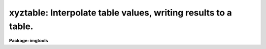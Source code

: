 .. _xyztable:

xyztable: Interpolate table values, writing results to a table.
===============================================================

**Package: imgtools**

.. raw:: html

  <section id="s_usage">
  <h3>Usage</h3>
  <p>
  xyztable intable1 intable2 outtable
  </p>
  </section>
  <section id="s_description">
  <h3>Description</h3>
  <p>
  This routine reads tables -- or text files in row/column format --
  and writes output tables.
  An input table or file contains columns of X, Y (if 2-D), and Z values.
  This task fits a surface to Z as a polynomial function of X and Y.
  From a second input table,
  the (X, Y) independent variable values are read,
  the fit is evaluated for those arguments,
  and the (X, Y) and function values are written to the output table.
  The function that is to be fit may be expressed as a
  Chebyshev or Legendre polynomial or as an ordinary power series.
  The IRAF gsurfit package is used to fit and evaluate the function.
  </p>
  <p>
  Header parameters are added to the output tables
  to give some information on the fit.
  </p>
  </section>
  <section id="s_parameters">
  <h3>Parameters</h3>
  <dl id="l_intable1">
  <dt><b>intable1 [file name template]</b></dt>
  <!-- Sec='PARAMETERS' Level=0 Label='intable1' Line='intable1 [file name template]' -->
  <dd>List of input tables or text files
  containing the data to which the surface will be fit.
  See also 'xname', 'yname', 'zname',
  which are used to specify the column names.
  The same names are used for all input tables.
  </dd>
  </dl>
  <dl id="l_intable2">
  <dt><b>intable2 [file name template]</b></dt>
  <!-- Sec='PARAMETERS' Level=0 Label='intable2' Line='intable2 [file name template]' -->
  <dd>Names of input tables or text files
  containing the independent variable values
  at which the fitted surface will be evaluated.
  The number of names in this list must be the same as
  the number given in 'intable1'.
  The same column names 'xname' (and 'yname' if 2-D) as for 'intable1'
  are used for the columns of independent variable values,
  but 'zname' need not be present.
  </dd>
  </dl>
  <dl id="l_outtable">
  <dt><b>outtable [file name template]</b></dt>
  <!-- Sec='PARAMETERS' Level=0 Label='outtable' Line='outtable [file name template]' -->
  <dd>List of output tables.
  The number of output files must be the same as
  the number of input files given in 'intable1'.
  The output table is created as a copy of 'intable2',
  except that history records are added,
  and the 'zname' column is added to contain the results of the fit.
  </dd>
  </dl>
  <dl>
  <dt><b>(xname = <span style="font-family: monospace;">"c1"</span>) [string]</b></dt>
  <!-- Sec='PARAMETERS' Level=0 Label='' Line='(xname = "c1") [string]' -->
  <dd>Name of column for X values.
  This parameter is used to specify which column
  in the input tables (both 'intable1' and 'intable2')
  contains the X values.
  X and Y are the independent variables (or just X for 1-D),
  and Z is the dependent variable.
  The default of <span style="font-family: monospace;">"c1"</span> is appropriate for the case that 'intable1'
  and 'intable2' are text files with X values in the first column.
  If 'intable1' lists more than one file name,
  the same column names are used for all files.
  </dd>
  </dl>
  <dl>
  <dt><b>(yname = <span style="font-family: monospace;">"c2"</span>) [string]</b></dt>
  <!-- Sec='PARAMETERS' Level=0 Label='' Line='(yname = "c2") [string]' -->
  <dd>Name of column for Y values.
  For a one-dimensional fit,
  you can either set 'yorder' to zero or
  set 'yname' to null or blank.
  Note that 'zname' is the column name for the dependent variable
  regardless of whether a 1-D or 2-D fit is desired.
  See also the description for 'xname'.
  </dd>
  </dl>
  <dl>
  <dt><b>(zname = <span style="font-family: monospace;">"c3"</span>) [string]</b></dt>
  <!-- Sec='PARAMETERS' Level=0 Label='' Line='(zname = "c3") [string]' -->
  <dd>Name of column for Z values.
  This column contains the dependent variable values.
  For a 1-D fit, values should be specified for 'xname' and 'zname',
  and 'yname' will not be used.
  See also the description for 'xname'.
  </dd>
  </dl>
  <dl>
  <dt><b>(xorder = 2 [integer, min=1, max=INDEF]</b></dt>
  <!-- Sec='PARAMETERS' Level=0 Label='' Line='(xorder = 2 [integer, min=1, max=INDEF]' -->
  <dd>Number of coefficients for function in X.
  This number does not include coefficients for cross terms.
  For example, if 'xorder' and 'yorder' are both equal to two,
  the function will be
  <dl>
  <dt><b></b></dt>
  <!-- Sec='PARAMETERS' Level=1 Label='' Line=' ' -->
  <dd><dl>
  <dt><b>c1 + c2*X + c3*Y   if cross_terms = no,</b></dt>
  <!-- Sec='PARAMETERS' Level=2 Label='c1' Line='c1 + c2*X + c3*Y   if cross_terms = no,' -->
  <dd></dd>
  </dl>
  </dd>
  </dl>
  and it will be
  <dl>
  <dt><b></b></dt>
  <!-- Sec='PARAMETERS' Level=1 Label='' Line=' ' -->
  <dd><dl>
  <dt><b>c1 + c2*X + c3*Y + c4*X*Y   if cross_terms = yes,</b></dt>
  <!-- Sec='PARAMETERS' Level=2 Label='c1' Line='c1 + c2*X + c3*Y + c4*X*Y   if cross_terms = yes,' -->
  <dd></dd>
  </dl>
  </dd>
  </dl>
  where c1, c2, c3, and c4 are the coefficients of the fit.
  </dd>
  </dl>
  <dl>
  <dt><b>(yorder = 2 [integer, min=1, max=INDEF]</b></dt>
  <!-- Sec='PARAMETERS' Level=0 Label='' Line='(yorder = 2 [integer, min=1, max=INDEF]' -->
  <dd>Number of coefficients for function in Y.
  For a one-dimensional fit, set 'yorder' to zero.
  </dd>
  </dl>
  <dl>
  <dt><b>(x1 = INDEF) [real]</b></dt>
  <!-- Sec='PARAMETERS' Level=0 Label='' Line='(x1 = INDEF) [real]' -->
  <dd>The fit is performed over the range 'x1' to 'x2' and 'y1' to 'y2'.
  If 'x1' is INDEF, the minimum X value in 'intable1' will be used.
  </dd>
  </dl>
  <dl>
  <dt><b>(x2 = INDEF) [real]</b></dt>
  <!-- Sec='PARAMETERS' Level=0 Label='' Line='(x2 = INDEF) [real]' -->
  <dd>If 'x2' is INDEF, the maximum X value in 'intable1' will be used.
  </dd>
  </dl>
  <dl>
  <dt><b>(y1 = INDEF) [real]</b></dt>
  <!-- Sec='PARAMETERS' Level=0 Label='' Line='(y1 = INDEF) [real]' -->
  <dd>If 'y1' is INDEF, the minimum Y value in 'intable1' will be used.
  In the 1-D case (i.e. if 'yorder' is zero), 'y1' and 'y2' are ignored.
  </dd>
  </dl>
  <dl>
  <dt><b>(y2 = INDEF) [real]</b></dt>
  <!-- Sec='PARAMETERS' Level=0 Label='' Line='(y2 = INDEF) [real]' -->
  <dd>If 'y2' is INDEF, the maximum Y value in 'intable1' will be used.
  </dd>
  </dl>
  <dl>
  <dt><b>(cross_terms = yes) [boolean]</b></dt>
  <!-- Sec='PARAMETERS' Level=0 Label='' Line='(cross_terms = yes) [boolean]' -->
  <dd>Include cross-terms?  If this is set to no,
  the function will consist of the sum of
  a polynomial in X and a polynomial in Y.
  If cross_terms = yes,
  the function can include terms such as X*Y or (X**2)*Y.
  </dd>
  </dl>
  <dl>
  <dt><b>(function = <span style="font-family: monospace;">"chebyshev"</span>) [string]</b></dt>
  <!-- Sec='PARAMETERS' Level=0 Label='' Line='(function = "chebyshev") [string]' -->
  <dd>[allowed values: chebyshev | legendre | polynomial]
  Function to be fit.
  The default value of <span style="font-family: monospace;">"chebyshev"</span> is almost always appropriate.
  Numerical roundoff may be severe if <span style="font-family: monospace;">"polynomial"</span> is selected,
  so this choice is not recommended.
  </dd>
  </dl>
  <dl>
  <dt><b>(verbose = yes) [boolean]</b></dt>
  <!-- Sec='PARAMETERS' Level=0 Label='' Line='(verbose = yes) [boolean]' -->
  <dd>Print the names of the input and output tables?
  </dd>
  </dl>
  <dl>
  <dt><b>(coefficients = no) [boolean]</b></dt>
  <!-- Sec='PARAMETERS' Level=0 Label='' Line='(coefficients = no) [boolean]' -->
  <dd>Print the coefficients?  The coefficients are not printed in
  user-friendly format.
  They are the values returned by the dgssave subroutine in gsurfit.
  The first eight numbers describe the fit (e.g. xorder, yorder),
  and the remaining values are the coefficients.
  These may be passed to the dgsrestore subroutine
  in order to restore these coefficients to a gsurfit structure.
  </dd>
  </dl>
  </section>
  <section id="s_examples">
  <h3>Examples</h3>
  <p>
  1.  Suppose the input file <span style="font-family: monospace;">"test.lis"</span> contains X, Y, and Z values
  in the first three columns as follows:
  </p>
  <div class="highlight-default-notranslate"><pre>
  #  x    y    z
     0.   0.   0.
     1.   0.   1.
     0.   1.   2.
  </pre></div>
  <p>
  Fit a plane, i.e. polynomial with two coefficients for each axis
  and no cross terms.
  Use the same file <span style="font-family: monospace;">"test.lis"</span> for the list of X, Y values
  at which to evaluate the function.
  </p>
  <div class="highlight-default-notranslate"><pre>
  im&gt; xyztable test.lis test.lis test \
  &gt;&gt;&gt; cross_terms=no function="Chebyshev"
  test.lis --&gt; test;  rms = 0.
  </pre></div>
  <p>
  2.  Table <span style="font-family: monospace;">"1d.tab"</span> contains the following:
  </p>
  <div class="highlight-default-notranslate"><pre>
   x    z
  
  -5  17.5
  -4  14.6
  -3  11.9
  -2   9.4
  -1   7.1
   0   5.0
   1   3.1
   2   1.4
   3  -0.1
   4  -1.4
   5  -2.5
   6  -3.4
  </pre></div>
  <p>
  Do a 1-D quadratic fit to these data,
  and evaluate the fit for the same X values,
  writing the output to <span style="font-family: monospace;">"1dout.tab"</span>.
  </p>
  <div class="highlight-default-notranslate"><pre>
  im&gt; xyztable 1d.tab 1d.tab 1dout.tab \
  &gt;&gt;&gt; xname="x" zname="z" xorder=3 yorder=0
  1d.tab, 1d.tab --&gt; 1dout.tab;  rms = 1.84047E-15
  
  im&gt; tprint 1dout.tab prp+
    Table 1dout.tab  Tue 14:40:19 11-Jan-94
  
  HISTORY  t Created Tue 14:40:14 11-Jan-94
  XORDER   i 3
  RMSERR   d 1.840467264049248E-15
  HISTORY  t input table name 1d.tab
  HISTORY  t X column name x
  HISTORY  t Z column name z
  HISTORY  t a Chebyshev function was fit
  </pre></div>
  </section>
  <section id="s_bugs">
  <h3>Bugs</h3>
  </section>
  <section id="s_references">
  <h3>References</h3>
  <p>
  This task was written by Phil Hodge.
  </p>
  </section>
  <section id="s_see_also">
  <h3>See also</h3>
  <p>
  xyztoim, gsurfit
  </p>
  
  </section>
  
  <!-- Contents: 'NAME' 'USAGE' 'DESCRIPTION' 'PARAMETERS' 'EXAMPLES' 'BUGS' 'REFERENCES' 'SEE ALSO'  -->
  
